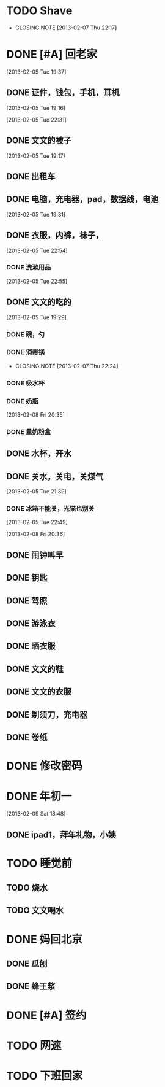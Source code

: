 #+LAST_MOBILE_CHANGE: 2013-03-07 11:11:48
* TODO Shave
  SCHEDULED: <2013-03-09 Sat .+2d/4d>
  - CLOSING NOTE [2013-02-07 Thu 22:17]
  :PROPERTIES:
  :STYLE:    habit
  :LAST_REPEAT: [2013-03-07 Thu 11:00]
  :ID:       ee6ffd53-396e-46ab-a543-09326526da1c
  :END:
* DONE [#A] 回老家
  CLOSED: [2013-02-08 Fri 20:38] SCHEDULED: <2013-02-06>
  :PROPERTIES:
  :ID:       430a5c5d-d194-476d-9c4b-e3b3d6cd0d50
  :END:

[2013-02-05 Tue 19:37]
** DONE 证件，钱包，手机，耳机
   CLOSED: [2013-02-07 Thu 22:24]
[2013-02-05 Tue 19:16]

[2013-02-05 Tue 22:31]
** DONE 文文的被子
   CLOSED: [2013-02-08 Fri 20:30]
   :PROPERTIES:
   :ID:       926e3196-56a2-4e08-83a4-3897ccb4796e
   :END:
[2013-02-05 Tue 19:17]

** DONE 出租车
   CLOSED: [2013-02-07 Thu 22:24]

** DONE 电脑，充电器，pad，数据线，电池
   CLOSED: [2013-02-08 Fri 20:38]
   :PROPERTIES:
   :ID:       13f0507b-fda3-4a07-9bc1-95dc32b09ad9
   :END:
[2013-02-05 Tue 19:31]
** DONE 衣服，内裤，袜子，
   CLOSED: [2013-02-07 Thu 22:24]
[2013-02-05 Tue 22:54]
*** DONE 洗漱用品
    CLOSED: [2013-03-04 Mon 11:34]
    :PROPERTIES:
    :ID:       622e4bde-0669-49ca-8be6-e5f141a511dd
    :END:
[2013-02-05 Tue 22:55]
** DONE 文文的吃的
   CLOSED: [2013-02-08 Fri 20:38]
   :PROPERTIES:
   :ID:       f47a3cbe-eceb-4237-8f5d-5b3b951e129f
   :END:
[2013-02-05 Tue 19:29]

*** DONE 碗，勺
    CLOSED: [2013-02-08 Fri 20:38]
    :PROPERTIES:
    :ID:       c5f0a8d0-37e3-446a-828a-a2dbf8626233
    :END:

*** DONE 消毒锅
    CLOSED: [2013-02-07 Thu 22:24]
    - CLOSING NOTE [2013-02-07 Thu 22:24]
*** DONE 吸水杯
    CLOSED: [2013-02-08 Fri 20:38]
    :PROPERTIES:
    :ID:       1fc622d5-61f4-4d9c-9282-4a94e0be390f
    :END:

*** DONE 奶瓶
    CLOSED: [2013-02-08 Fri 20:38]
:PROPERTIES:
   :ID:       b3548b42-3716-4964-8e31-5bbb6da94726
   :END:

[2013-02-08 Fri 20:35]
*** DONE 量奶粉盒
    CLOSED: [2013-02-08 Fri 20:38]
    :PROPERTIES:
    :ID:       7bd52cd2-6281-4309-b46a-1d599ca48060
    :END:
** DONE 水杯，开水
   CLOSED: [2013-02-08 Fri 20:38]
   :PROPERTIES:
   :ID:       69ef7693-eb00-49b3-b9bd-199dc62b6685
   :END:

** DONE 关水，关电，关煤气
   CLOSED: [2013-02-08 Fri 20:38]
   :PROPERTIES:
   :ID:       f922e5f3-ab81-4954-a942-b7c292fa3bf6
   :END:
[2013-02-05 Tue 21:39]

*** DONE 冰箱不能关，光猫也别关
    CLOSED: [2013-02-08 Fri 20:38]
:PROPERTIES:
    :ID:       2fb5a6bb-d2c8-4829-a9f7-eaf03536d65a
    :END:
[2013-02-05 Tue 22:49]

[2013-02-08 Fri 20:36]
** DONE 闹钟叫早
   CLOSED: [2013-02-08 Fri 20:38]
   :PROPERTIES:
   :ID:       0d5fb92e-02f1-49a2-90d0-1dda9f1dd457
   :END:
** DONE 钥匙
   CLOSED: [2013-02-08 Fri 20:38]
   :PROPERTIES:
   :ID:       ea303eaf-5a3a-4006-ace0-ccc58099da23
   :END:
** DONE 驾照
   CLOSED: [2013-02-08 Fri 20:38]
   :PROPERTIES:
   :ID:       58d4c169-3e07-445e-8239-cb5c2242fa65
   :END:

** DONE 游泳衣
   CLOSED: [2013-02-08 Fri 20:38]
   :PROPERTIES:
   :ID:       028a426c-a64f-4995-a4c7-e951cc475646
   :END:
** DONE 晒衣服
   CLOSED: [2013-02-08 Fri 20:38]
   :PROPERTIES:
   :ID:       de686651-30c8-4a41-b606-771633b4d37a
   :END:
** DONE 文文的鞋
   CLOSED: [2013-02-08 Fri 20:38]
   :PROPERTIES:
   :ID:       2b06badc-120f-4372-b1c0-82dc4c10fb72
   :END:
** DONE 文文的衣服
   CLOSED: [2013-02-08 Fri 20:38]
   :PROPERTIES:
   :ID:       35a3ed3d-76cc-4620-92f0-03999a23e2a6
   :END:

** DONE 剃须刀，充电器
   CLOSED: [2013-02-08 Fri 20:38]
   :PROPERTIES:
   :ID:       a9ca81a4-5d1f-4b26-8b6d-10d6094f9598
   :END:
** DONE 卷纸
   CLOSED: [2013-02-08 Fri 20:38]
   :PROPERTIES:
   :ID:       30e4fa67-04a7-46dd-9b4c-903de95ce5bf
   :END:

* DONE 修改密码
  CLOSED: [2013-03-04 Mon 11:34]

* DONE 年初一
  CLOSED: [2013-03-07 Thu 12:11]
  :PROPERTIES:
  :ID:       d447aa6e-b9a8-4455-b430-69711f1c8632
  :END:
[2013-02-09 Sat 18:48]

** DONE ipad1，拜年礼物，小姨
   CLOSED: [2013-03-07 Thu 12:11]
   :PROPERTIES:
   :ID:       3453bc0e-9961-4666-aa20-f7447e3adce3
   :END:

* TODO 睡觉前
  :PROPERTIES:
  :ID:       727b55d3-7d59-49c9-b00d-1f03f4d65f74
  :END:

** TODO 烧水
   :PROPERTIES:
   :ID:       38d06845-e369-442b-92b0-dabe0c27b651
   :END:

** TODO 文文喝水
   :PROPERTIES:
   :ID:       16558736-3191-4c89-9734-9038d51212d0
   :END:

* DONE 妈回北京
  CLOSED: [2013-03-07 Thu 12:12]
  :PROPERTIES:
  :ID:       9013fa27-0471-47d7-90b1-2d60c633a88b
  :END:

** DONE 瓜刨
   CLOSED: [2013-03-07 Thu 12:12]
   :PROPERTIES:
   :ID:       76a603e0-2b5d-4a2b-a7d6-408a34a0bf0d
   :END:

** DONE 蜂王浆
   CLOSED: [2013-03-07 Thu 12:12]
   :PROPERTIES:
   :ID:       1b08e235-b742-468c-bdd0-7c4c3d39b7aa
   :END:

* DONE [#A] 签约
  CLOSED: [2013-03-07 Thu 12:12] DEADLINE: <2013-03-06 12:30>
  :PROPERTIES:
  :ID:       0a268e38-89e7-461c-8c23-5ba6fea4e880
  :END:

* TODO 网速
  :PROPERTIES:
  :ID:       7bd1799a-a234-46e4-b76c-c5ec773472fa
  :END:

* TODO 下班回家
  SCHEDULED: <2013-03-11 Mon 18:20-18:30 +1d>
  :PROPERTIES:
  :ID:       54f01f56-5286-4626-8a11-0d3242f2066b
  :STYLE:    habit
  :LAST_REPEAT: [2013-03-08 Fri 20:25]
  :END:
